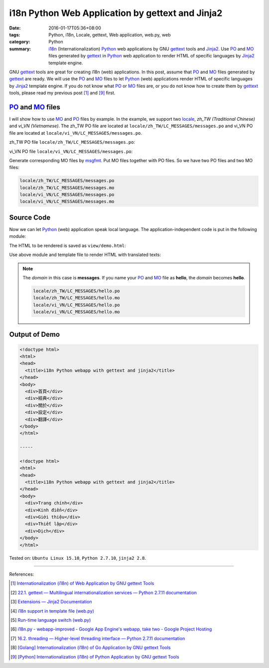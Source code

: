 i18n Python Web Application by gettext and Jinja2
#################################################

:date: 2016-01-17T05:36+08:00
:tags: Python, i18n, Locale, gettext, Web application, web.py, web
:category: Python
:summary: i18n_ (Internationalization) Python_ web applications by GNU gettext_
          tools and Jinja2_. Use PO_ and MO_ files generated by gettext_ in
          Python_ web application to render HTML of specific languages by
          Jinja2_ template engine.


GNU gettext_ tools are great for creating i18n (web) applications. In this post,
assume that PO_ and MO_ files generated by gettext_ are ready. We will use the
PO_ and MO_ files to let Python_ (web) applications render HTML of specific
languages by Jinja2_ template engine. If you do not know what PO_ or MO_ files
are, or you do not know how to create them by gettext_ tools, please read my
previous post [1]_ and [9]_ first.


PO_ and MO_ files
+++++++++++++++++

I will show how to use MO_ and PO_ files by example. In the example, we support
two locale_, *zh_TW (Traditional Chinese)* and *vi_VN (Vietnamese)*. The zh_TW
PO file are located at ``locale/zh_TW/LC_MESSAGES/messages.po`` and vi_VN PO
file are located at ``locale/vi_VN/LC_MESSAGES/messages.po``.

zh_TW PO file ``locale/zh_TW/LC_MESSAGES/messages.po``:

.. show_github_file:: siongui userpages content/code/python-i18n-gettext/locale/zh_TW/LC_MESSAGES/messages.po

vi_VN PO file ``locale/vi_VN/LC_MESSAGES/messages.po``:

.. show_github_file:: siongui userpages content/code/python-i18n-gettext/locale/vi_VN/LC_MESSAGES/messages.po

Generate corresponding MO files by msgfmt_. Put MO files together with PO files.
So we have two PO files and two MO files:

.. code-block:: txt

  locale/zh_TW/LC_MESSAGES/messages.po
  locale/zh_TW/LC_MESSAGES/messages.mo
  locale/vi_VN/LC_MESSAGES/messages.po
  locale/vi_VN/LC_MESSAGES/messages.mo


Source Code
+++++++++++

Now we can let Python_ (web) application speak local language. The
application-independent code is put in the following module:

.. show_github_file:: siongui userpages content/code/python-i18n-gettext/i18n.py

The HTML to be rendered is saved as ``view/demo.html``:

.. show_github_file:: siongui userpages content/code/python-i18n-gettext/view/demo.html

Use above module and template file to render HTML with translated texts:

.. show_github_file:: siongui userpages content/code/python-i18n-gettext/jj2.py

.. note::

  The *domain* in this case is **messages**. If you name your PO_ and MO_ file
  as **hello**, the *domain* becomes **hello**.

  .. code-block:: txt

    locale/zh_TW/LC_MESSAGES/hello.po
    locale/zh_TW/LC_MESSAGES/hello.mo
    locale/vi_VN/LC_MESSAGES/hello.po
    locale/vi_VN/LC_MESSAGES/hello.mo


Output of Demo
++++++++++++++

.. code-block:: txt

  <!doctype html>
  <html>
  <head>
    <title>i18n Python webapp with gettext and jinja2</title>
  </head>
  <body>
    <div>首頁</div>
    <div>經典</div>
    <div>關於</div>
    <div>設定</div>
    <div>翻譯</div>
  </body>
  </html>

  -----

  <!doctype html>
  <html>
  <head>
    <title>i18n Python webapp with gettext and jinja2</title>
  </head>
  <body>
    <div>Trang chính</div>
    <div>Kinh điển</div>
    <div>Giới thiệu</div>
    <div>Thiết lập</div>
    <div>Dịch</div>
  </body>
  </html>


Tested on: ``Ubuntu Linux 15.10``, ``Python 2.7.10``, ``jinja2 2.8``.

----

References:

.. [1] `Internationalization (i18n) of Web Application by GNU gettext Tools <{filename}../07/i18n-web-application-by-gnu-gettext-tools%en.rst>`_

.. [2] `22.1. gettext — Multilingual internationalization services — Python 2.7.11 documentation <https://docs.python.org/2/library/gettext.html>`_

.. [3] `Extensions — Jinja2 Documentation <http://jinja.pocoo.org/docs/extensions/#i18n-extension>`_

.. [4] `i18n support in template file (web.py) <http://webpy.org/cookbook/i18n_support_in_template_file>`_

.. [5] `Run-time language switch (web.py) <http://webpy.org/cookbook/runtime-language-switch>`_

.. [6] `i18n.py - webapp-improved - Google App Engine's webapp, take two - Google Project Hosting <https://code.google.com/p/webapp-improved/source/browse/webapp2_extras/i18n.py>`_

.. [7] `16.2. threading — Higher-level threading interface — Python 2.7.11 documentation <https://docs.python.org/2/library/threading.html>`_

.. [8] `[Golang] Internationalization (i18n) of Go Application by GNU gettext Tools <{filename}../08/golang-i18n-go-application-by-gnu-gettext%en.rst>`_

.. [9] `[Python] Internationalization (i18n) of Python Application by GNU gettext Tools <{filename}../14/python-i18n-py-application-by-gnu-gettext%en.rst>`_


.. _gettext: https://www.gnu.org/software/gettext/
.. _i18n: https://en.wikipedia.org/wiki/Internationalization_and_localization
.. _locale: https://en.wikipedia.org/wiki/Locale
.. _Python: https://www.python.org/
.. _PO: https://www.gnu.org/software/gettext/manual/html_node/PO-Files.html
.. _MO: https://www.gnu.org/software/gettext/manual/html_node/MO-Files.html
.. _msgfmt: https://www.gnu.org/software/gettext/manual/html_node/msgfmt-Invocation.html
.. _Jinja2: http://jinja.pocoo.org/
